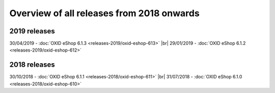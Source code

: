 ﻿Overview of all releases from 2018 onwards
==========================================

2019 releases
-------------
30/04/2019 - :doc:`OXID eShop 6.1.3 <releases-2019/oxid-eshop-613>` |br|
29/01/2019 - :doc:`OXID eShop 6.1.2 <releases-2019/oxid-eshop-612>`

2018 releases
-------------
30/10/2018 - :doc:`OXID eShop 6.1.1 <releases-2018/oxid-eshop-611>` |br|
31/07/2018 - :doc:`OXID eShop 6.1.0 <releases-2018/oxid-eshop-610>`

.. Intern: oxbabe, Status: